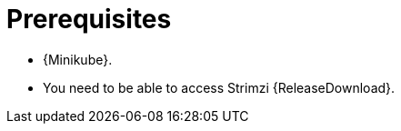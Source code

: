 // Module included in the following assemblies:
//
// assembly-evaluation.adoc

[id='ref-install-prerequisites-{context}']
= Prerequisites

* {Minikube}.
* You need to be able to access Strimzi {ReleaseDownload}.
